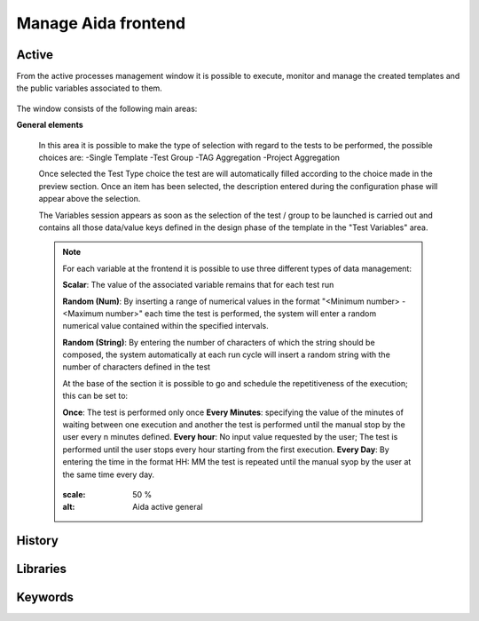 Manage Aida frontend
==================  


Active 
-----------------

From the active processes management window it is possible to execute, monitor and manage the created templates and the public variables associated to them.

.. figure:: img/active.png
   :scale: 50 %
   :alt: Aida test keywords

The window consists of the following main areas:

**General elements**

  In this area it is possible to make the type of selection with regard to the tests to be performed, the possible choices are:
  -Single Template
  -Test Group
  -TAG Aggregation
  -Project Aggregation
  
  Once selected the Test Type choice the test are will automatically filled according to the choice made in the preview section.
  Once an item has been selected, the description entered during the configuration phase will appear above the selection.
  
  The Variables session appears as soon as the selection of the test / group to be launched is carried out and contains all those data/value keys defined in the design phase of the template in the "Test Variables" area.
  
  .. note::
   For each variable at the frontend it is possible to use three different types of data management:
   
   **Scalar**: The value of the associated variable remains that for each test run
   
   **Random (Num)**: By inserting a range of numerical values in the format "<Minimum number> - <Maximum number>" each time the test is   performed, the system will enter a random numerical value contained within the specified intervals.
   
   **Random (String)**: By entering the number of characters of which the string should be composed, the system automatically at each run cycle will insert a random string with the number of characters defined in the test


   At the base of the section it is possible to go and schedule the repetitiveness of the execution; this can be set to:

   **Once**: The test is performed only once
   **Every Minutes**: specifying the value of the minutes of waiting between one execution and another the test is performed until the manual stop by the user every n minutes defined.
   **Every hour**: No input value requested by the user; The test is performed until the user stops every hour starting from the first execution.
   **Every Day**: By entering the time in the format HH: MM the test is repeated until the manual syop by the user at the same time every day.
   
   .. figure:: img/active_general.png
   :scale: 50 %
   :alt: Aida active general


History
-----------------


.. _using2-label:

Libraries
-----------------


.. _using3-label:

Keywords
-----------------
